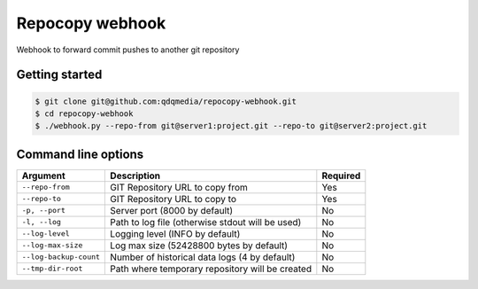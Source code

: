 Repocopy webhook
====================

Webhook to forward commit pushes to another git repository

.. image :: https://raw.github.com/qdqmedia/repocopy-webhook/master/assets/diagram.png

Getting started
----------------

.. code-block :: bash

    $ git clone git@github.com:qdqmedia/repocopy-webhook.git
    $ cd repocopy-webhook
    $ ./webhook.py --repo-from git@server1:project.git --repo-to git@server2:project.git


Command line options
--------------------

======================== ======================================================================== ========
Argument                 Description                                                              Required
======================== ======================================================================== ========
``--repo-from``          GIT Repository URL to copy from                                          Yes
``--repo-to``            GIT Repository URL to copy to                                            Yes
``-p, --port``           Server port (8000 by default)                                            No
``-l, --log``            Path to log file (otherwise stdout will be used)                         No
``--log-level``          Logging level (INFO by default)                                          No
``--log-max-size``       Log max size (52428800 bytes by default)                                 No
``--log-backup-count``   Number of historical data logs (4 by default)                            No
``--tmp-dir-root``       Path where temporary repository will be created                          No
======================== ======================================================================== ========

